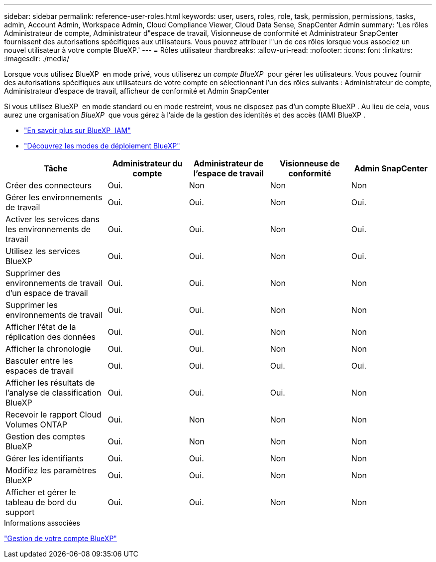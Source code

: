 ---
sidebar: sidebar 
permalink: reference-user-roles.html 
keywords: user, users, roles, role, task, permission, permissions, tasks, admin, Account Admin, Workspace Admin, Cloud Compliance Viewer, Cloud Data Sense, SnapCenter Admin 
summary: 'Les rôles Administrateur de compte, Administrateur d"espace de travail, Visionneuse de conformité et Administrateur SnapCenter fournissent des autorisations spécifiques aux utilisateurs. Vous pouvez attribuer l"un de ces rôles lorsque vous associez un nouvel utilisateur à votre compte BlueXP.' 
---
= Rôles utilisateur
:hardbreaks:
:allow-uri-read: 
:nofooter: 
:icons: font
:linkattrs: 
:imagesdir: ./media/


[role="lead"]
Lorsque vous utilisez BlueXP  en mode privé, vous utiliserez un _compte BlueXP _ pour gérer les utilisateurs. Vous pouvez fournir des autorisations spécifiques aux utilisateurs de votre compte en sélectionnant l'un des rôles suivants : Administrateur de compte, Administrateur d'espace de travail, afficheur de conformité et Admin SnapCenter

Si vous utilisez BlueXP  en mode standard ou en mode restreint, vous ne disposez pas d'un compte BlueXP . Au lieu de cela, vous aurez une organisation _BlueXP _ que vous gérez à l'aide de la gestion des identités et des accès (IAM) BlueXP .

* link:concept-identity-and-access-management.html["En savoir plus sur BlueXP  IAM"]
* link:concept-modes.html["Découvrez les modes de déploiement BlueXP"]


[cols="24,19,19,19,19"]
|===
| Tâche | Administrateur du compte | Administrateur de l'espace de travail | Visionneuse de conformité | Admin SnapCenter 


| Créer des connecteurs | Oui. | Non | Non | Non 


| Gérer les environnements de travail | Oui. | Oui. | Non | Oui. 


| Activer les services dans les environnements de travail | Oui. | Oui. | Non | Oui. 


| Utilisez les services BlueXP  | Oui. | Oui. | Non | Oui. 


| Supprimer des environnements de travail d'un espace de travail | Oui. | Oui. | Non | Non 


| Supprimer les environnements de travail | Oui. | Oui. | Non | Non 


| Afficher l'état de la réplication des données | Oui. | Oui. | Non | Non 


| Afficher la chronologie | Oui. | Oui. | Non | Non 


| Basculer entre les espaces de travail | Oui. | Oui. | Oui. | Oui. 


| Afficher les résultats de l'analyse de classification BlueXP | Oui. | Oui. | Oui. | Non 


| Recevoir le rapport Cloud Volumes ONTAP | Oui. | Non | Non | Non 


| Gestion des comptes BlueXP | Oui. | Non | Non | Non 


| Gérer les identifiants | Oui. | Oui. | Non | Non 


| Modifiez les paramètres BlueXP | Oui. | Oui. | Non | Non 


| Afficher et gérer le tableau de bord du support | Oui. | Oui. | Non | Non 
|===
.Informations associées
link:task-managing-netapp-accounts.html["Gestion de votre compte BlueXP"]
